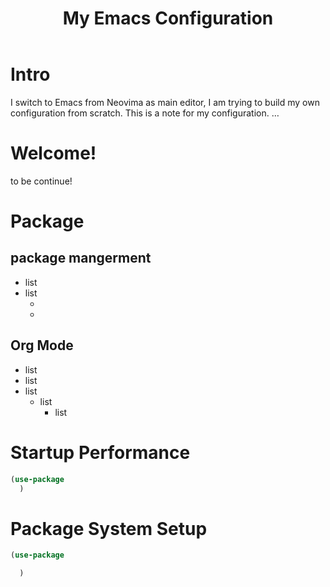 #+title: My Emacs Configuration
#

* Intro
I switch to Emacs from Neovima as main editor, I am trying to build my own configuration from scratch. This is a note for my configuration.
...

* Welcome!
        to be continue!

* Package

** package mangerment
- list
- list
        *
        +



** Org Mode
  - list
  - list
  - list
    * list
        + list

* Startup Performance

#+begin_src emacs-lisp
  (use-package
    )

#+end_src

* Package System Setup

#+begin_src emacs-lisp
    (use-package

      )

#+end_src
